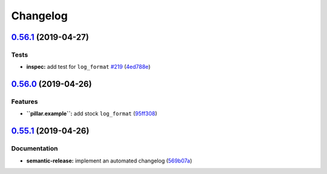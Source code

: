 
Changelog
=========

`0.56.1 <https://github.com/saltstack-formulas/nginx-formula/compare/v0.56.0...v0.56.1>`_ (2019-04-27)
----------------------------------------------------------------------------------------------------------

Tests
^^^^^


* **inspec:** add test for ``log_format`` `#219 <https://github.com/saltstack-formulas/nginx-formula/issues/219>`_ (\ `4ed788e <https://github.com/saltstack-formulas/nginx-formula/commit/4ed788e>`_\ )

`0.56.0 <https://github.com/saltstack-formulas/nginx-formula/compare/v0.55.1...v0.56.0>`_ (2019-04-26)
----------------------------------------------------------------------------------------------------------

Features
^^^^^^^^


* **\ ``pillar.example``\ :** add stock ``log_format`` (\ `95ff308 <https://github.com/saltstack-formulas/nginx-formula/commit/95ff308>`_\ )

`0.55.1 <https://github.com/saltstack-formulas/nginx-formula/compare/v0.55.0...v0.55.1>`_ (2019-04-26)
----------------------------------------------------------------------------------------------------------

Documentation
^^^^^^^^^^^^^


* **semantic-release:** implement an automated changelog (\ `569b07a <https://github.com/saltstack-formulas/nginx-formula/commit/569b07a>`_\ )
